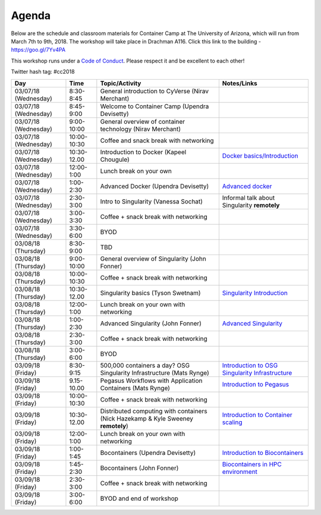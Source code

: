 **Agenda**
==========

Below are the schedule and classroom materials for Container Camp at The University of Arizona, which will run from March 7th to 9th, 2018. The workshop will take place in Drachman A116. Click this link to the building - https://goo.gl/7Yv4PA 

This workshop runs under a `Code of Conduct <../getting_started/main.html>`_. Please respect it and be excellent to each other!

Twitter hash tag: #cc2018

.. list-table::
    :header-rows: 1

    * - Day
      - Time
      - Topic/Activity
      - Notes/Links
    * - 03/07/18 (Wednesday)
      - 8:30-8:45
      - General introduction to CyVerse (Nirav Merchant)
      -
    * - 03/07/18 (Wednesday)
      - 8:45-9:00
      - Welcome to Container Camp (Upendra Devisetty)
      - 
    * - 03/07/18 (Wednesday)
      - 9:00-10:00
      - General overview of container technology (Nirav Merchant)
      -
    * - 03/07/18 (Wednesday)
      - 10:00-10:30
      - Coffee and snack break with networking
      -
    * - 03/07/18 (Wednesday)
      - 10:30-12.00
      - Introduction to Docker (Kapeel Chougule)
      - `Docker basics/Introduction <../docker/dockerintro.html>`_
    * - 03/07/18 (Wednesday)
      - 12:00-1:00
      - Lunch break on your own
      -
    * - 03/07/18 (Wednesday)
      - 1:00-2:30
      - Advanced Docker (Upendra Devisetty)
      - `Advanced docker <../docker/dockeradvanced.html>`_
    * - 03/07/18 (Wednesday)
      - 2:30-3:00
      - Intro to Singularity (Vanessa Sochat)
      - Informal talk about Singularity **remotely**
    * - 03/07/18 (Wednesday)
      - 3:00-3:30
      - Coffee + snack break with networking
      -
    * - 03/07/18 (Wednesday)
      - 3:30-6:00
      - BYOD
      -
    * - 03/08/18 (Thursday)
      - 8:30-9:00
      - TBD
      -
    * - 03/08/18 (Thursday)
      - 9:00-10:00
      - General overview of Singularity (John Fonner)
      - 
    * - 03/08/18 (Thursday)
      - 10:00-10:30
      - Coffee + snack break with networking
      -
    * - 03/08/18 (Thursday)
      - 10:30-12.00
      - Singularity basics (Tyson Swetnam)
      - `Singularity Introduction <../singularity/singularityintro.html>`_
    * - 03/08/18 (Thursday)
      - 12:00-1:00
      - Lunch break on your own with networking
      -
    * - 03/08/18 (Thursday)
      - 1:00-2:30
      - Advanced Singularity (John Fonner)
      - `Advanced Singularity <../singularity/singularityadvanced.html>`_
    * - 03/08/18 (Thursday)
      - 2:30-3:00
      - Coffee + snack break with networking
      -
    * - 03/08/18 (Thursday)
      - 3:00-6:00
      - BYOD
      -
    * - 03/09/18 (Friday)
      - 8:30-9:15
      - 500,000 containers a day? OSG Singularity Infrastructure (Mats Rynge)
      - `Introduction to OSG Singularity Infrastructure <../container_scaling/containerscaling_osg.html>`_
    * - 03/09/18 (Friday)
      - 9.15-10.00
      - Pegasus Workflows with Application Containers (Mats Rynge)
      - `Introduction to Pegasus <../container_scaling/containerscaling_pegasus.html>`_
    * - 03/09/18 (Friday)
      - 10:00-10:30
      - Coffee + snack break with networking
      -
    * - 03/09/18 (Friday)
      - 10:30-12.00
      - Distributed computing with containers (Nick Hazekamp & Kyle Sweeney **remotely**) 
      - `Introduction to Container scaling <../container_scaling/containerscaling_dc.html>`_
    * - 03/09/18 (Friday)
      - 12:00-1:00
      - Lunch break on your own with networking
      -
    * - 03/09/18 (Friday)
      - 1:00-1:45
      - Bocontainers (Upendra Devisetty)
      - `Introduction to Biocontainers <../biocontainer/biocontainers.html>`_
    * - 03/09/18 (Friday)
      - 1:45-2:30
      - Bocontainers (John Fonner)
      - `Biocontainers in HPC environment <../biocontainer/biocontainers_hpc.html>`_
    * - 03/09/18 (Friday)
      - 2:30-3:00
      - Coffee + snack break with networking
      -
    * - 03/09/18 (Friday)
      - 3:00-6:00
      - BYOD and end of workshop
      -